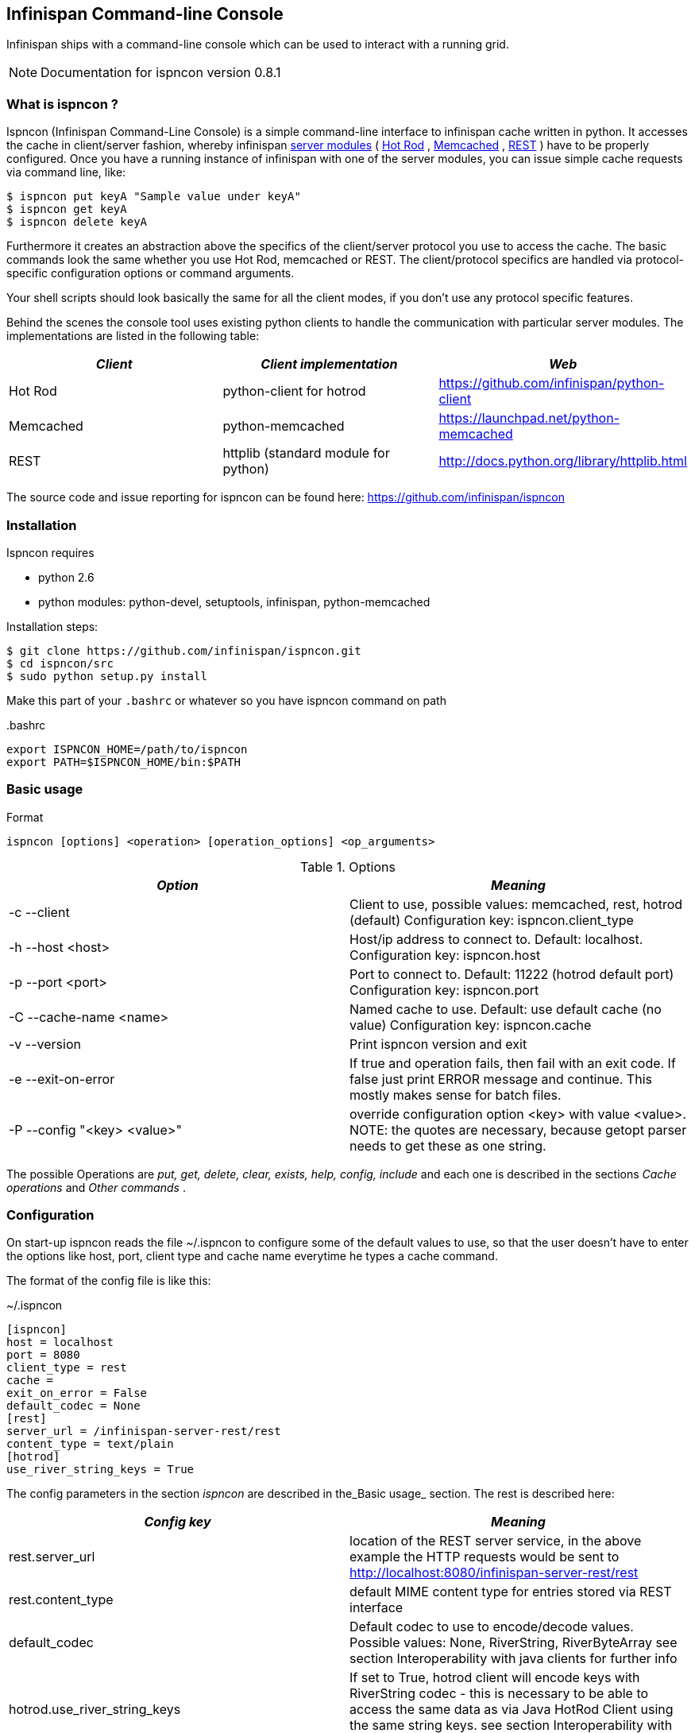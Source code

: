 ==  Infinispan Command-line Console
Infinispan ships with a command-line console which can be used to interact with a running grid.

NOTE: Documentation for ispncon version 0.8.1

=== What is ispncon ?
Ispncon (Infinispan Command-Line Console) is a simple command-line interface to infinispan cache written in python.
It accesses the cache in client/server fashion, whereby infinispan link:$$https://docs.jboss.org/author/pages/viewpage.action?pageId=3737048$$[server modules] ( link:$$https://docs.jboss.org/author/pages/viewpage.action?pageId=3737146$$[Hot Rod] , link:$$https://docs.jboss.org/author/pages/viewpage.action?pageId=3737037$$[Memcached] , link:$$http://community.jboss.org/docs/DOC-14095$$[REST] ) have to be properly configured. Once you have a running instance of infinispan with one of the server modules, you can issue simple cache requests via command line, like: 

 $ ispncon put keyA "Sample value under keyA"
 $ ispncon get keyA
 $ ispncon delete keyA

Furthermore it creates an abstraction above the specifics of the client/server protocol you use to access the cache. The basic commands look the same whether you use Hot Rod, memcached or REST. The client/protocol specifics are handled via protocol-specific configuration options or command arguments.

Your shell scripts should look basically the same for all the client modes, if you don't use any protocol specific features.

Behind the scenes the console tool uses existing python clients to handle the communication with particular server modules. The implementations are listed in the following table:

[options="header"]
|===============
| _Client_ | _Client implementation_ | _Web_ 
|Hot Rod|python-client for hotrod| link:$$https://github.com/infinispan/python-client$$[] 
|Memcached|python-memcached| link:$$https://launchpad.net/python-memcached$$[] 
|REST|httplib (standard module for python)| link:$$http://docs.python.org/library/httplib.html$$[] 
|===============


The source code and issue reporting for ispncon can be found here: link:$$https://github.com/infinispan/ispncon$$[] 

=== Installation

Ispncon requires

* python 2.6
* python modules: python-devel, setuptools, infinispan, python-memcached

Installation steps: 

 $ git clone https://github.com/infinispan/ispncon.git
 $ cd ispncon/src
 $ sudo python setup.py install

Make this part of your `.bashrc` or whatever so you have ispncon command on path

.$$.bashrc$$
[source]
----
export ISPNCON_HOME=/path/to/ispncon
export PATH=$ISPNCON_HOME/bin:$PATH

----

=== Basic usage

.Format
----
ispncon [options] <operation> [operation_options] <op_arguments>

----

.Options
[options="header"]
|===============
| _Option_ | _Meaning_ 
|-c --client| Client to use, possible values: memcached, rest, hotrod (default) Configuration key: ispncon.client_type 
|-h --host &lt;host&gt;| Host/ip address to connect to. Default: localhost. Configuration key: ispncon.host 
|-p --port &lt;port&gt;| Port to connect to. Default: 11222 (hotrod default port) Configuration key: ispncon.port 
|-C --cache-name &lt;name&gt;| Named cache to use. Default: use default cache (no value) Configuration key: ispncon.cache 
|-v --version|Print ispncon version and exit
|-e --exit-on-error|If true and operation fails, then fail with an exit code. If false just  print ERROR message and continue. This mostly makes sense for batch  files.
|-P --config "&lt;key&gt; &lt;value&gt;"|override configuration option &lt;key&gt; with value &lt;value&gt;.  NOTE: the quotes are necessary, because getopt parser needs to get these  as one string.

|===============

The possible Operations are _put, get, delete, clear, exists, help, config, include_ and each one is described in the sections _Cache operations_ and _Other commands_ . 

=== Configuration
On start-up ispncon reads the file ~/.ispncon to configure some of the default values to use, so that the user doesn't have to enter the options like host, port, client type and cache name everytime he types a cache command.

The format of the config file is like this:

.~/.ispncon
----
[ispncon]
host = localhost
port = 8080
client_type = rest
cache =
exit_on_error = False
default_codec = None
[rest]
server_url = /infinispan-server-rest/rest
content_type = text/plain
[hotrod]
use_river_string_keys = True

----

The config parameters in the section _ispncon_ are described in the_Basic usage_  section. The rest is described here: 

[options="header"]
|===============
| _Config key_ | _Meaning_ 
|rest.server_url| location of the REST server service, in the above example the HTTP requests would be sent to link:$$http://localhost:8080/infinispan-server-rest/rest$$[] 
|rest.content_type|default MIME content type for entries stored via REST interface
|default_codec| Default codec to use to encode/decode values. Possible values: None, RiverString, RiverByteArray see section Interoperability with java clients for further info 
| hotrod.use_river_string_keys | If set to True, hotrod client will encode keys with RiverString codec - this is necessary to be able to access the same data as via Java HotRod Client using the same string keys. see section Interoperability with java clients for further info 
|===============


=== Cache operations
==== put
Put data under a specified key.

.Format
----
put [options] <key> <value>

----

.Options
[options="header"]
|===============
| _Option_ | _Meaning_ 
|-i --input-filename &lt;filename&gt;|Don't specify the value, instead put the contents of the specified file.
|-v --version &lt;version&gt;| Put only if version equals version given. Version format differs between protocols: HotRod: 64-bit integer version number Memcached: 64-bit integer unique version id REST: ETag string Not yet implemented for REST client in infinispan, watch link:$$https://issues.jboss.org/browse/ISPN-1084$$[ISPN-1084] for more info. 
| -l --lifespan &lt;seconds&gt; |Specifies lifespan of the entry. Integer, number of seconds.
| -I --max-idle &lt;seconds&gt; |Specifies max idle time for the entry. Integer, number of seconds.
|-a --put-if-absent|Return CONFLICT if value already exists and don't put anything in that case
| -e --encode &lt;codec&gt; | Encode value using the specified codec 

|===============

.Return values
[options="header"]
|===============
| _Exit code_ | _Output_ | _Result description_ 
|0|STORED|Entry was stored sucessfully
|1|ERROR &lt;msg&gt;|General error occurred
|2|NOT_FOUND|-v option was used and entry doesn't exist
|3|CONFLICT|-a option was used and the entry already exists, or -v was used and versions don't match

|===============

NOTE: memcached client won't distinguish between states NOT_FOUND, CONFLICT and ERROR and always will return ERROR if operation wasn't successful. this is a limitation of python-memcached client.

===== Issues

See 
link:$$https://bugs.launchpad.net/python-memcached/+bug/684689$$[684689] and  
link:$$https://bugs.launchpad.net/python-memcached/+bug/684690$$[684690] 
for discussion.

In later ispncon versions python-memcached client might get replaced by a customized version.

==== get

Get the data stored under the specified key.

.Format
----
get [options] <key>

----

.Options
[options="header"]
|===============
| _Option_ | _Meaning_ 
|-o --output-filename &lt;filename&gt;|Stores the output of the get operation into the file specified.
|-v --version| Get version along with the data. Version format differs between protocols: HotRod: 64-bit integer version number Memcached: 64-bit integer unique version id REST: ETag string 
| -d --decode &lt;codec&gt; | Decode the value using the specified codec. 
|===============

.Return values
[options="header"]
|===============
| _Exit code_ | _Output_ | _Result description_ 
|0| In case no filename was specified: &lt;data, possibly multi-line&gt; (NOTE: the data might contain binary content, that is not suitable for reading in terminal) In case a filename was specified, nothing is printed on standard output. In case -v was specified, the output is prepended with one line: VERSION &lt;version&gt; |Entry was found and is returned.
| 1 |ERROR &lt;msg&gt;|General error occurred
| 2 |NOT_FOUND|Requested entry wasn't found in the cache
|===============

==== delete
Delete the entry with the specified key.

.Format
----
delete [options] <key>

----

.Options
[options="header"]
|===============
| _Option_ | _Meaning_ 
|-v --version &lt;version&gt;| Deletes only if the specified version matches the version in the cache NOTE: versioned delete is not supported with memcached client. attempt to delete with -v flag will end in ERROR message. with REST client the situation is different, the protocol allows this, but it's not yet implemented in infinispan, watch link:$$https://issues.jboss.org/browse/ISPN-1084$$[ISPN-1084] for more info 
|===============

.Return values
[options="header"]
|===============
| _Exit code_ | _Output_ | _Result description_ 
| 0 |DELETED|Entry was successfully deleted
| 1 |ERROR &lt;msg&gt;|General error occurred
| 2 |NOT_FOUND|Entry wasn't found in the cache.
| 3 |CONFLICT|Option -v was used and versions don't match
|===============


==== clear
Clear the cache

.Format
----
clear

----

.Return values
[options="header"]
|===============
| _Exit code_ | _Output_ | _Result description_ 
| 0 |DELETED|Cache was sucessfully cleared
| 1 |ERROR &lt;msg&gt;|General error occurred
|===============


==== exists
Verify if the entry exists in the cache

.Format
----
exists <key>

----

.Options
[options="header"]
|===============
| _Exit code_ | _Output_ | _Result description_ 
| 0 |EXISTS|Entry with the given key exists
| 1 |ERROR &lt;msg&gt;|General error occurred
| 2 |NOT_FOUND|Entry with the given key wasn't found in the cache
|===============


NOTE: memcached protocol doesn't support querying for existence of an entry in the cache so exists operation is implemented (inefficiently) by get opeartion, that gets the whole entry with all the data from the server.

==== version
Get version of the entry. Version format differs between protocols:

* HotRod: 64-bit integer version number
* Memcached: 64-bit integer unique version id
* REST: ETag string

NOTE: The purpose of this command is to facilitate the parsing of the version string. HotRod and Memcached client don't support efficient implementation of this operation. They transfer the whole entry from the server to determine the version, so if applicable you are encouraged to use "get -v" command to obtain version together with the data.

REST client implements this operation efficiently by executing HEAD method.

.Format
----
version <key>

----

.Return values
[options="header"]
|===============
| _Exit code_ | _Output_ | _Result description_ 
| 0 |&lt;version&gt;|If the entry exists.
| 1 |ERROR &lt;msg&gt;|General error occurred
| 2 |NOT_FOUND|Requested entry wasn't found in the cache
|===============


=== Other commands

==== help

Print help about an operation

.Format
----
help <operation>

----

NOTE: if no operation is supplied, prints list of supported operations

==== config
Change internal state/config of the client. This operation has only client-side effect.

.Format
----
config                - to print current config
config save           - to save config to ~/.ispncon
config <key> <value>  - to change config for currently running session

----

===== Configuration values

see section Configuration for the meaning of different configuration options. Currently supported keys are:


* cache
* host
* port
* client_type
* exit_on_error
* rest.server_url
* rest.content_type

These values directly correspond to the keys in the ~/.ispncon config file. The format of the key is 

----
<section>.<config_key>

----

If no section is given, "ispncon" is implied.

.Return values
[options="header"]
|===============
| _Exit code_ | _Output_ | _Result description_ 
| 0 |STORED|If configuration/client state was updated successfully.
| 0 |multi-line output with config values|If config command with no parameters was entered.
| 1 |ERROR &lt;msg&gt;|General error occurred
|===============


==== include
Process cache commands from the specified batch file. The commands will be processed line by line.

.Format
----
include <filename>

----

.Return values
[options="header"]
|===============
| _Exit code_ | _Output_ | _Result description_ 
|exit code of the last command in the file.|The output depends on the commands present in the input file|depends on the commands in the batch file

|===============

NOTE: The name of this command and it's behaviour is going to change in the next version.

=== Interoperability with java clients
==== Over REST
When exchanging data via REST interface, the values are interpreted by any client as sequence of bytes. The meaning is given to this byte-sequence by using MIME type specified via "Content-Type" HTTP header. No special interoperability measures are needed here.

==== Over Hot Rod
If we want to read in ispncon the entries that were put with Hot Rod Java client, we need to use a special option `hotrod.use_river_string_keys = True`.
This will cause the string keys to be encoded the same way the Java client does it. 

Using `hotrod.use_river_string_keys = True` we're able to access the data that has been written by the java client, but we still see the raw binary values.
To be able to see a value that has been put by Hot Rod java client in a readable form and vice versa - to be able to see in Hot Rod Java client what we've put via ispncon we need to use a _codec_ . Currently there are two types of codecs: _RiverString_ and _RiverByteArray_ 

* _RiverString_ - will decode a value that has been put as java.lang.String and vice versa - a value encoded with this codec will be returned as java.lang.String on the java side 
* _RiverByteArray_ - analogous to RiverString but works with byte[] (java byte array) 

Codecs can be used either by specifying a _$$default_codec$$_ option in the ~/.ispncon config file (in section ispncon) or by specifying a codec on each put resp get using _-e (--encode)_ resp _-d (--decode) options_ . 

==== SpyMemcached Java Client
Tested with link:$$http://code.google.com/p/spymemcached/$$[spymemcached] 2.7. 

Values stored by ispncon is interpreted as an UTF-8 string, meaning if we store data using ispncon, it will be interpreted by the Java client as a String by calling `new java.lang.String(bytes, "UTF-8")`.

This also works in reverse: values stored in Java as `java.lang.String` will be returned as UTF-8 bytes in ispncon

